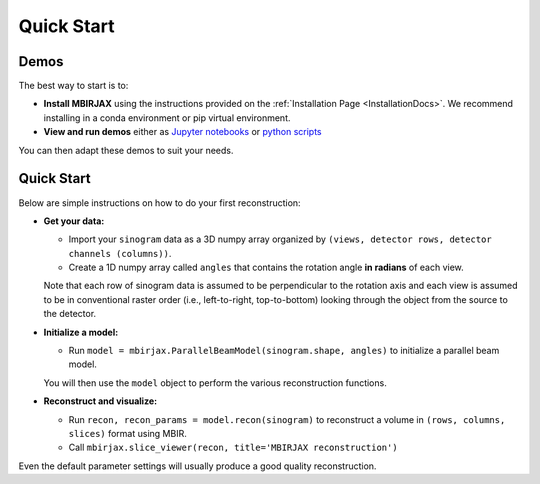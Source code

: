 ===========
Quick Start
===========

Demos
~~~~~


The best way to start is to:

- **Install MBIRJAX** using the instructions provided on the :ref:`Installation Page <InstallationDocs>`.  We recommend installing in a conda environment or pip virtual environment.
- **View and run demos** either as `Jupyter notebooks <https://drive.google.com/drive/folders/1wVEsYtneTI83ZB8q-Ag4qk2gPxi_UfKA?usp=sharing>`__ or `python scripts <https://github.com/cabouman/mbirjax/tree/main/demo>`__

You can then adapt these demos to suit your needs.


Quick Start
~~~~~~~~~~~

Below are simple instructions on how to do your first reconstruction:

- **Get your data:**

  - Import your ``sinogram`` data as a 3D numpy array organized by ``(views, detector rows, detector channels (columns))``.
  - Create a 1D numpy array called ``angles`` that contains the rotation angle **in radians** of each view.

  Note that each row of sinogram data is assumed to be perpendicular to the rotation axis and each view is assumed to be in conventional raster order (i.e., left-to-right, top-to-bottom) looking through the object from the source to the detector.


- **Initialize a model:**

  - Run ``model = mbirjax.ParallelBeamModel(sinogram.shape, angles)`` to initialize a parallel beam model.

  You will then use the ``model`` object to perform the various reconstruction functions.


- **Reconstruct and visualize:**

  - Run ``recon, recon_params = model.recon(sinogram)`` to reconstruct a volume in  ``(rows, columns, slices)`` format using MBIR.
  - Call ``mbirjax.slice_viewer(recon, title='MBIRJAX reconstruction')``

Even the default parameter settings will usually produce a good quality reconstruction.


